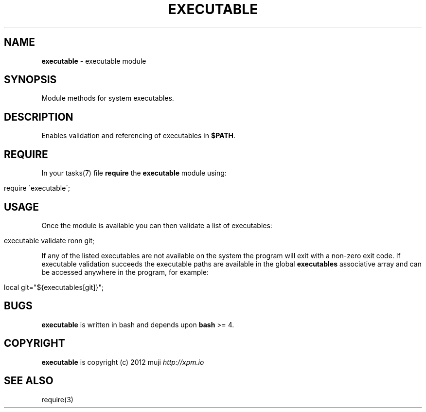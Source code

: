.\" generated with Ronn/v0.7.3
.\" http://github.com/rtomayko/ronn/tree/0.7.3
.
.TH "EXECUTABLE" "3" "December 2012" "" ""
.
.SH "NAME"
\fBexecutable\fR \- executable module
.
.SH "SYNOPSIS"
Module methods for system executables\.
.
.SH "DESCRIPTION"
Enables validation and referencing of executables in \fB$PATH\fR\.
.
.SH "REQUIRE"
In your tasks(7) file \fBrequire\fR the \fBexecutable\fR module using:
.
.IP "" 4
.
.nf

require \'executable\';
.
.fi
.
.IP "" 0
.
.SH "USAGE"
Once the module is available you can then validate a list of executables:
.
.IP "" 4
.
.nf

executable validate ronn git;
.
.fi
.
.IP "" 0
.
.P
If any of the listed executables are not available on the system the program will exit with a non\-zero exit code\. If executable validation succeeds the executable paths are available in the global \fBexecutables\fR associative array and can be accessed anywhere in the program, for example:
.
.IP "" 4
.
.nf

local git="${executables[git]}";
.
.fi
.
.IP "" 0
.
.SH "BUGS"
\fBexecutable\fR is written in bash and depends upon \fBbash\fR >= 4\.
.
.SH "COPYRIGHT"
\fBexecutable\fR is copyright (c) 2012 muji \fIhttp://xpm\.io\fR
.
.SH "SEE ALSO"
require(3)
